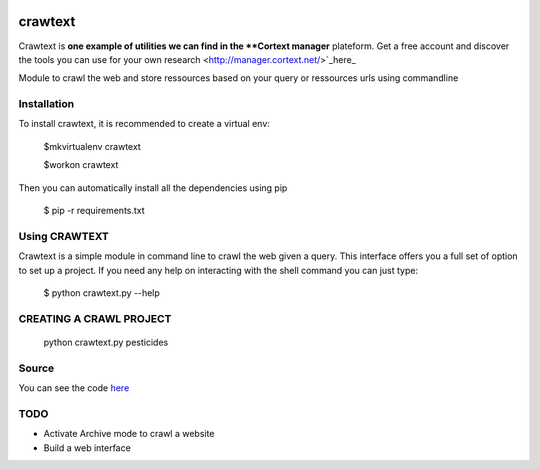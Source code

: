 .. image:: http://www.cortext.net/IMG/siteon0.png?1300195437
        :target: http://www.cortext.net

crawtext
===============================================
Crawtext is **one example of utilities we can find in the **Cortext manager** plateform.
Get a free account and discover the tools you can use for your own research
<http://manager.cortext.net/>`_here_ 


Module to crawl the web and store ressources based on your query or ressources urls using commandline

Installation
------------

To install crawtext, it is recommended to create a virtual env:
	
	$mkvirtualenv crawtext
	
	$workon crawtext

Then you can automatically install all the dependencies using pip
	
	$ pip -r requirements.txt

Using CRAWTEXT
------------

Crawtext is a simple module in command line to crawl the web given a query.
This interface offers you a full set of option to set up a project.
If you need any help on interacting with the shell command you can just type:
				$ python crawtext.py --help

CREATING A CRAWL PROJECT
----------
	python crawtext.py pesticides
    
Source
------

You can see the code `here <https://github.com/c24b/clean_crawtext>`_


TODO
----
* Activate Archive mode to crawl a website
* Build a web interface



